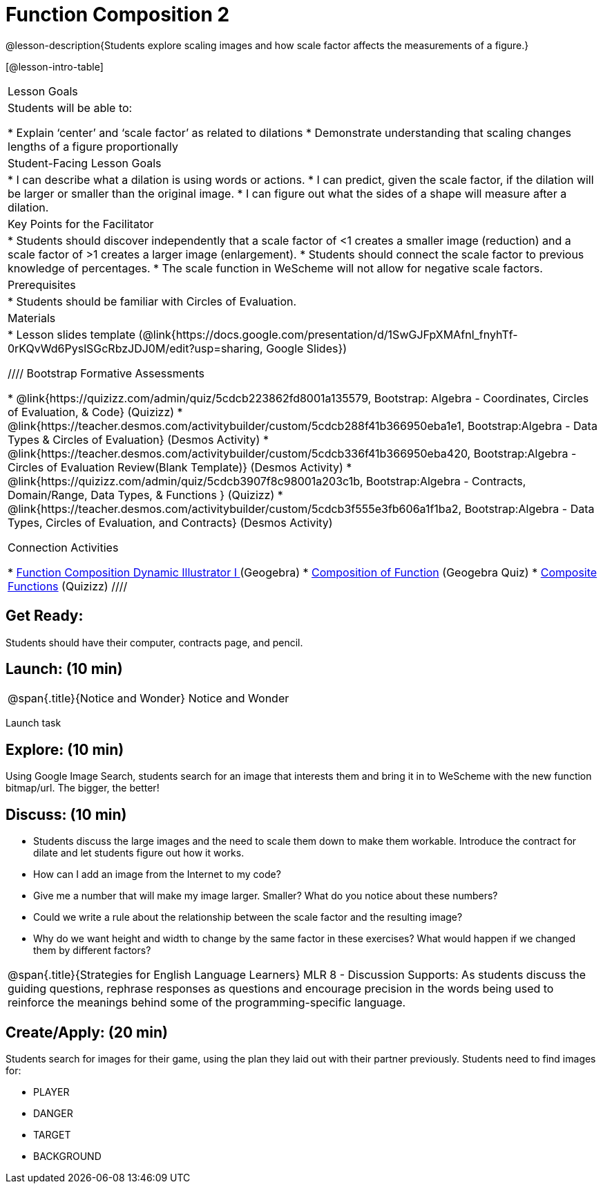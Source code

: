 = Function Composition 2

@lesson-description{Students explore scaling images and how scale factor affects the measurements of a figure.}


[@lesson-intro-table]
|===
|Lesson Goals
|Students will be able to:

* Explain ‘center’ and ‘scale factor’ as related to dilations
* Demonstrate understanding that scaling changes lengths of a figure proportionally


|Student-Facing Lesson Goals
|
* I can describe what a dilation is using words or actions.
* I can predict, given the scale factor, if the dilation will be larger or smaller than the original image.
* I can figure out what the sides of a shape will measure after a dilation.


|Key Points for the Facilitator
|
* Students should discover independently that a scale factor of <1 creates a smaller image (reduction) and a scale factor of >1 creates a larger image (enlargement).  
* Students should connect the scale factor to previous knowledge of percentages.
* The scale function in WeScheme will not allow for negative scale factors.

|Prerequisites
|
* Students should be familiar with Circles of Evaluation.

|Materials
|
* Lesson slides template (@link{https://docs.google.com/presentation/d/1SwGJFpXMAfnl_fnyhTf-0rKQvWd6PyslSGcRbzJDJ0M/edit?usp=sharing, Google Slides})

////
Bootstrap Formative Assessments

* @link{https://quizizz.com/admin/quiz/5cdcb223862fd8001a135579, Bootstrap: Algebra - Coordinates, Circles of Evaluation, & Code} (Quizizz)
* @link{https://teacher.desmos.com/activitybuilder/custom/5cdcb288f41b366950eba1e1, Bootstrap:Algebra - Data Types & Circles of Evaluation} (Desmos Activity)
* @link{https://teacher.desmos.com/activitybuilder/custom/5cdcb336f41b366950eba420, Bootstrap:Algebra - Circles of Evaluation Review(Blank Template)} (Desmos Activity)
* @link{https://quizizz.com/admin/quiz/5cdcb3907f8c98001a203c1b, Bootstrap:Algebra - Contracts, Domain/Range, Data Types, & Functions } (Quizizz)
* @link{https://teacher.desmos.com/activitybuilder/custom/5cdcb3f555e3fb606a1f1ba2, Bootstrap:Algebra - Data Types, Circles of Evaluation, and Contracts} (Desmos Activity)

Connection Activities

* https://www.geogebra.org/m/nqymeFc4[Function Composition Dynamic Illustrator I ] (Geogebra)
* https://www.geogebra.org/m/h3qdzW3W[Composition of Function] (Geogebra Quiz)
* https://quizizz.com/admin/quiz/58a61a2cf0b089151011ef50/composition-of-functions[Composite Functions] (Quizizz)
////

|===


== Get Ready:

Students should have their computer, contracts page, and pencil.

== Launch: (10 min)

[.notice-box, cols="1", grid="none", stripes="none"]
|===
|
@span{.title}{Notice and Wonder}
Notice and Wonder 
|===

Launch task

== Explore: (10 min)

Using Google Image Search, students search for an image that interests them and bring it in to WeScheme with the new function bitmap/url.  The bigger, the better! 

== Discuss: (10 min)

* Students discuss the large images and the need to scale them down to make them workable.  Introduce the contract for dilate and let students figure out how it works.
* How can I add an image from the Internet to my code?
* Give me a number that will make my image larger.  Smaller?  What do you notice about these numbers?
* Could we write a rule about the relationship between the scale factor and the resulting image?
* Why do we want height and width to change by the same factor in these exercises?  What would happen if we changed them by different factors?

[.strategy-box, cols="1", grid="none", stripes="none"]
|===
|
@span{.title}{Strategies for English Language Learners}
MLR 8 - Discussion Supports: As students discuss the guiding questions, rephrase responses as questions and encourage precision in the words being used to reinforce the meanings behind some of the programming-specific language.
|===

== Create/Apply: (20 min)

Students search for images for their game, using the plan they laid out with their partner previously.  Students need to find images for:

* PLAYER
* DANGER
* TARGET
* BACKGROUND

